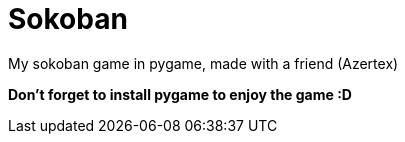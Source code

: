 = Sokoban

My sokoban game in pygame, made with a friend (Azertex)

**Don't forget to install pygame to enjoy the game :D**
